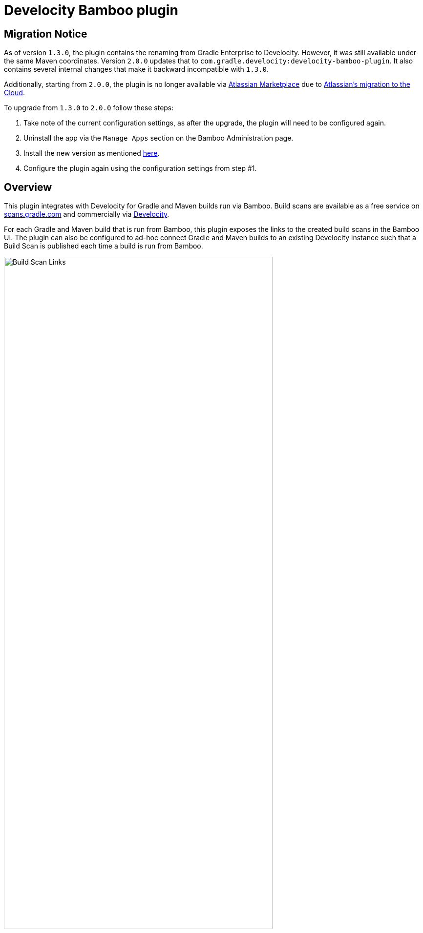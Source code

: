 :imagesdir: images
:thumbnail: width=80%,align="center"

= Develocity Bamboo plugin

== Migration Notice

As of version `1.3.0`, the plugin contains the renaming from Gradle Enterprise to Develocity. However, it was still available under the same Maven coordinates.
Version `2.0.0` updates that to `com.gradle.develocity:develocity-bamboo-plugin`. It also contains several internal changes that make it backward incompatible with `1.3.0`.

Additionally, starting from `2.0.0`, the plugin is no longer available via https://marketplace.atlassian.com/apps/1230500/develocity-plugin-for-bamboo[Atlassian Marketplace] due to
https://www.atlassian.com/migration/assess/journey-to-cloud[Atlassian's migration to the Cloud].

To upgrade from `1.3.0` to `2.0.0` follow these steps:

1. Take note of the current configuration settings, as after the upgrade, the plugin will need to be configured again.
2. Uninstall the app via the `Manage Apps` section on the Bamboo Administration page.
3. Install the new version as mentioned https://confluence.atlassian.com/bamboo/installing-a-plugin-289277265.html[here].
4. Configure the plugin again using the configuration settings from step #1.

== Overview

This plugin integrates with Develocity for Gradle and Maven builds run via Bamboo.
Build scans are available as a free service on https://scans.gradle.com[scans.gradle.com] and commercially via https://gradle.com[Develocity].

For each Gradle and Maven build that is run from Bamboo, this plugin exposes the links to the created build scans in the Bamboo UI.
The plugin can also be configured to ad-hoc connect Gradle and Maven builds to an existing Develocity instance such that a Build Scan is published each time a build is run from Bamboo.

image::build-scan-links.png[Build Scan Links,{thumbnail}]

== Installation

The plugin can be manually installed as mentioned in https://confluence.atlassian.com/bamboo/installing-a-plugin-289277265.html[Uploading your own plugin] section. The released JARs can be found at https://github.com/gradle/develocity-bamboo-plugin/releases[Releases].

Once the plugin is installed, the Bamboo Administration page will have a new section available under the “Managed Apps” group named Develocity integration.

image::admin-plugin-section.png[Plugin Section,{thumbnail}]

When you select the said section, the following configuration will be available

image::no-autoinjection-configuration.png[Empty Plugin Configuration,{thumbnail}]

== Configuration

=== Using Bamboo Shared Credential for Develocity server authentication

In order to specify an access key for Develocity server, you would need to create a Shared Credentials in Bamboo and reference the name of that credential in the “Shared credential name” field of the Develocity integration page.
To create a Bamboo Shared Credentials, you’d need to navigate to the Bamboo Administration page and select the “Shared credentials” section.

image::shared-credentials-section.png[Shared Credentials Section,{thumbnail}]

When clicking “Add new credentials”, select the “Username and password” option from the dropdown.

image::username-password-credentials.png[Username and Password Credentials,{thumbnail}]

Fill the form as following:

* _Credential name_ - this is the name of the credential that you’ll be referencing in the “Shared credential name” field of the Develocity integration page.
* _Username_ - you can specify any username value here, as it will not be used by the plugin
* _Password_ - this should be the value of the access key which is used to authenticate against the Develocity server.
It has a format of a key value pair (e.g. `host=value`)

=== Gradle Auto-instrumentation

To enable build scan publishing for Gradle builds, the configuration would look something like presented below (using https://develocity.mycompany.com as an example of Develocity server URL and `Develocity Access Key` as a name of a Shared Credential in Bamboo).
You’d need to specify your Develocity server URL, select “Allow untrusted server” if applicable, specify the desired Develocity Gradle plugin version and, if required, specify the name of the Bamboo shared credential that holds the access key for authenticating with the Develocity server.
You can also override the Gradle plugin repository URL if you aren't able to use Gradle Plugin Portal due to networking or security constraints.

NOTE: _Although optional, we highly suggest instrumenting the build with our https://github.com/gradle/common-custom-user-data-gradle-plugin[Common Custom User Data Gradle plugin] as well, as it will provide more details about your build_

image::gradle-autoinjection-configuration.png[Gradle Auto-injection Configuration,{thumbnail}]

=== Maven Auto-instrumentation

To enable build scan publishing for Maven builds, the configuration would look something like presented below (using https://develocity.mycompany.com as an example of Develocity server URL and `Develocity Access Key` as a name of a Shared Credential in Bamboo).
You’d need to specify your Develocity server URL, select “Allow untrusted server” if applicable, select “Enables Develocity Maven extension auto-injection” and, if required, specify the name of the Bamboo shared credential that holds the access key for authenticating with the Develocity server.

NOTE: _Although optional, we highly suggest instrumenting the build with our https://github.com/gradle/common-custom-user-data-maven-extension[Common Custom User Data Maven extension] as well, as it will provide more details about your build_

image::maven-autoinjection-configuration.png[Maven Auto-instrumentation Configuration,{thumbnail}]

=== Gradle and Maven Auto-instrumentation

If you have both Gradle and Maven builds in Bamboo and would like to enable build scan publishing for all, you can simply merge the configuration like this

image::gradle-maven-autoinjection-configuration.png[Gradle and Maven Auto-instrumentation Configuration,{thumbnail}]

== Usage

Once build is completed, you’ll be able to select a build scan link directly from the Job details page in the UI (the build scan link is also present under the Metadata section on the same page)

image::build-scan-links.png[Build Scan Links,{thumbnail}]

== Auto-instrumentation compatibility

The following sections list the compatibility of the plugin with the Develocity version based on the given build tool in use.

=== For Gradle builds

For Gradle builds the version used for the Develocity Gradle plugin is defined in the `Develocity Gradle plugin version` field in the `Gradle settings` section of the configuration form.
The compatibility of the specified version with Develocity can be found https://docs.gradle.com/enterprise/compatibility/#gradle_enterprise_gradle_plugin[here].

For the optional Common Custom User Data Gradle plugin which is defined the same form, you can see the compatibility of the specified version with the Develocity Gradle plugin https://github.com/gradle/common-custom-user-data-gradle-plugin#version-compatibility[here].

=== For Maven builds

For Maven builds the version of the Develocity Maven extension is bundled into the plugin, meaning that the user can’t change what version the Maven build is instrumented with.

The following table shows the compatibility of the plugin version with Develocity:

|===
|Bamboo Plugin version  | Develocity Maven extension version        | Common Custom User Data Maven extension version  | Minimum supported Develocity version
|Next version           | 1.21                                      | 1.13                                             | 2024.1
|2.0.0                  | 1.20.1                                    | 1.12.4                                           | 2023.4
|1.3.0                  | 1.20.1                                    | 1.12.4                                           | 2023.4
|1.2.0                  | 1.18.1                                    | 1.12.2                                           | 2023.2
|1.1.2                  | 1.18.1                                    | 1.12.2                                           | 2023.2
|1.1.1                  | 1.17.4                                    | 1.12.1                                           | 2023.1
|1.1.0                  | 1.16.6                                    | 1.11.1                                           | 2022.4
|1.0.0                  | 1.16.4                                    | 1.11.1                                           | 2022.4
|===

== License

This plugin is available under the https://github.com/gradle/develocity-bamboo-plugin/blob/main/LICENSE[Apache License, Version 2.0].
